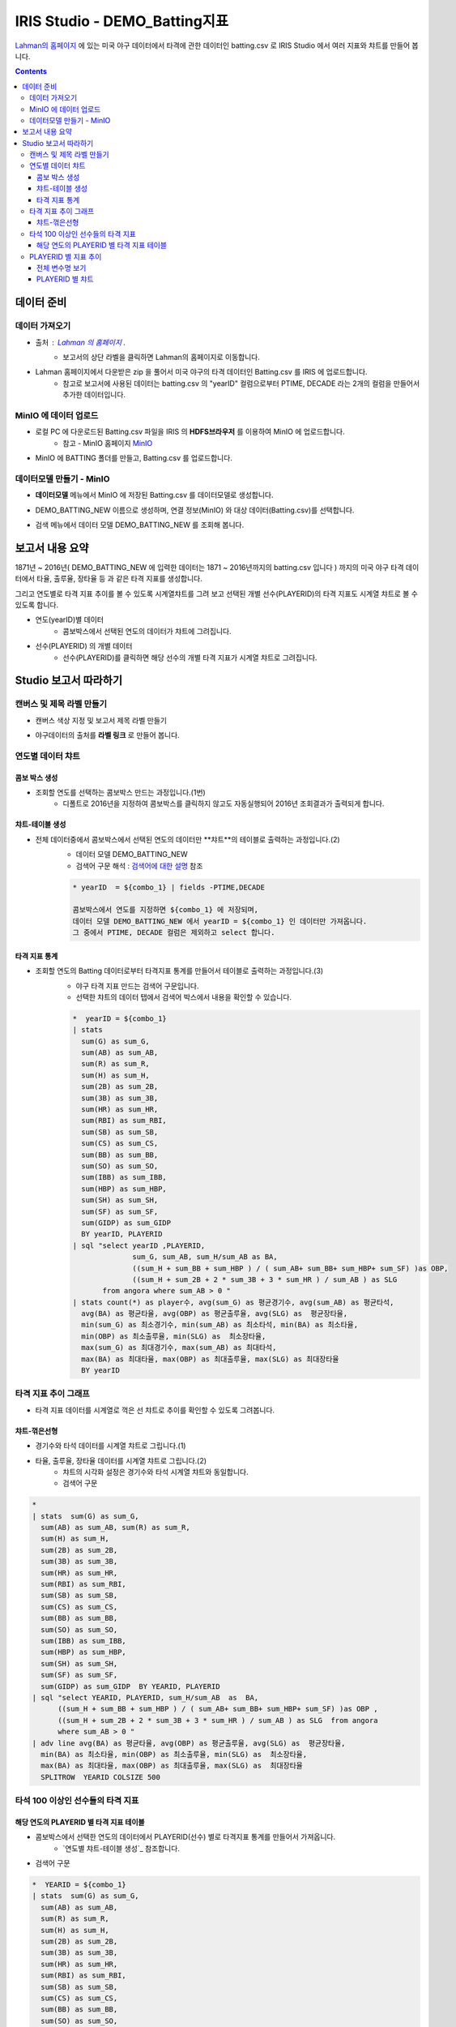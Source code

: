 
====================================================================================
IRIS Studio - DEMO_Batting지표
====================================================================================

`Lahman의 홈페이지 <http://www.seanlahman.com/baseball-archive/statistics/>`__ 에 있는 미국 야구 데이터에서 
타격에 관한 데이터인 batting.csv 로  IRIS Studio 에서 여러 지표와 챠트를 만들어 봅니다.

.. image:: ../images/demo/demo_batting_01.png
    :alt: 데이터 - 01 


.. contents::
    :backlinks: top


------------------------------
데이터 준비
------------------------------

''''''''''''''''''''''
데이터 가져오기 
''''''''''''''''''''''

- 출처 : `Lahman 의 홈페이지 <http://www.seanlahman.com/baseball-archive/statistics/>`__ .
    - 보고서의 상단 라벨을 클릭하면 Lahman의 홈페이지로 이동합니다.

.. image:: ../images/demo/demo_batting_02.png
    :alt: 데이터 - 02


- Lahman 홈페이지에서 다운받은 zip 을 풀어서 미국 야구의 타격 데이터인 Batting.csv 를 IRIS 에 업로드합니다.
    - 참고로 보고서에 사용된 데이터는 batting.csv 의 "yearID" 컬럼으로부터 PTIME, DECADE 라는 2개의 컬럼을 만들어서 추가한 데이터입니다.

.. image:: ../images/demo/demo_batting_03.png
    :alt: 데이터 - 03




'''''''''''''''''''''''''''''''''''
MinIO 에 데이터 업로드
'''''''''''''''''''''''''''''''''''

- 로컬 PC 에 다운로드된  Batting.csv 파일을 IRIS 의 **HDFS브라우저** 를 이용하여 MinIO 에 업로드합니다.
    - 참고 - MinIO 홈페이지 `MinIO <https://min.io/>`__

.. image:: ../images/demo/demo_batting_04.png
    :alt: 데이터 - 04


- MinIO 에 BATTING 폴더를 만들고, Batting.csv 를 업로드합니다.

.. image:: ../images/demo/demo_batting_05.png
    :alt: 데이터 - 05



'''''''''''''''''''''''''''''''''''
데이터모델 만들기 - MinIO
'''''''''''''''''''''''''''''''''''

- **데이터모델** 메뉴에서 MinIO 에 저장된 Batting.csv 를 데이터모델로 생성합니다.

.. image:: ../images/demo/demo_batting_06.png
    :alt: 데이터 - 06


- DEMO_BATTING_NEW 이름으로 생성하며, 연결 정보(MinIO) 와 대상 데이터(Batting.csv)를 선택합니다.

.. image:: ../images/demo/demo_batting_07.png
    :alt: 데이터 - 07


- 검색 메뉴에서 데이터 모델 DEMO_BATTING_NEW 를 조회해 봅니다.

.. image:: ../images/demo/demo_batting_08.png
    :alt: 데이터 - 08




----------------------------------
보고서 내용 요약
----------------------------------

1871년 ~ 2016년( DEMO_BATTING_NEW 에 입력한 데이터는 1871 ~ 2016년까지의 batting.csv 입니다 ) 까지의 미국 야구 타격 데이터에서
타율, 출루율, 장타율 등 과 같은 타격 지표를 생성합니다.

그리고 연도별로 타격 지표 추이를 볼 수 있도록 시계열챠트를 그려 보고
선택된 개별 선수(PLAYERID)의 타격 지표도 시계열 챠트로 볼 수 있도록 합니다.



- 연도(yearID)별 데이터 
    - 콤보박스에서 선택된 연도의 데이터가 챠트에 그려집니다.

.. image:: ../images/demo/demo_batting_09.png
    :alt: 데이터 - 09



- 선수(PLAYERID) 의 개별 데이터
    - 선수(PLAYERID)를 클릭하면 해당 선수의 개별 타격 지표가 시계열 챠트로 그려집니다.

.. image:: ../images/demo/demo_batting_10.png
    :alt: 데이터 - 10



-------------------------------
Studio 보고서 따라하기
-------------------------------

''''''''''''''''''''''''''''''''''''
캔버스 및 제목 라벨 만들기
''''''''''''''''''''''''''''''''''''

- 캔버스 색상 지정 및 보고서 제목 라벨 만들기

.. image:: ../images/demo/demo_batting_11.png
    :alt: 데이터 - 11


- 야구데이터의 출처를 **라벨 링크** 로 만들어 봅니다.

.. image:: ../images/demo/demo_batting_12.png
    :alt: 데이터 - 12




'''''''''''''''''''''''''''''''''''
연도별 데이터 챠트
'''''''''''''''''''''''''''''''''''

.. image:: ../images/demo/demo_batting_13.png
    :alt: 데이터 - 13

^^^^^^^^^^^^^^^^^^^^^^^^^
콤보 박스 생성
^^^^^^^^^^^^^^^^^^^^^^^^^

- 조회할 연도를 선택하는 콤보박스 만드는 과정입니다.(1번)
    - 디폴트로 2016년을 지정하여 콤보박스를 클릭하지 않고도 자동실행되어 2016년 조회결과가 출력되게 합니다.

.. image:: ../images/demo/demo_batting_14.png
    :alt: 데이터 - 14


^^^^^^^^^^^^^^^^^^^^^^^^^^^^
챠트-테이블 생성
^^^^^^^^^^^^^^^^^^^^^^^^^^^^

-  전체 데이터중에서 콤보박스에서 선택된 연도의 데이터만 **챠트**의 테이블로 출력하는 과정입니다.(2)
    - 데이터 모델 DEMO_BATTING_NEW 
    - 검색어 구문 해석  : `검색어에 대한 설명 <http://docs.iris.tools/manual/IRIS-Manual/IRIS-Discovery-Middleware/command/index.html>`__ 참조

    .. code::

        * yearID  = ${combo_1} | fields -PTIME,DECADE

        콤보박스에서 연도를 지정하면 ${combo_1} 에 저장되며, 
        데이터 모델 DEMO_BATTING_NEW 에서 yearID = ${combo_1} 인 데이터만 가져옵니다.
        그 중에서 PTIME, DECADE 컬럼은 제외하고 select 합니다.


.. image:: ../images/demo/demo_batting_15.png
    :alt: 데이터 - 15


^^^^^^^^^^^^^^^^^^^^^^^^^^^^^^
타격 지표 통계
^^^^^^^^^^^^^^^^^^^^^^^^^^^^^^

- 조회할 연도의 Batting 데이터로부터 타격지표 통계를 만들어서 테이블로 출력하는 과정입니다.(3)
    - 야구 타격 지표 만드는 검색어 구문입니다. 
    - 선택한 챠트의 데이터 탭에서 검색어 박스에서 내용을 확인할 수 있습니다. 

    .. code::

        *  yearID = ${combo_1} 
        | stats 
          sum(G) as sum_G,
          sum(AB) as sum_AB,
          sum(R) as sum_R,
          sum(H) as sum_H, 
          sum(2B) as sum_2B,
          sum(3B) as sum_3B,
          sum(HR) as sum_HR,
          sum(RBI) as sum_RBI,
          sum(SB) as sum_SB,
          sum(CS) as sum_CS,
          sum(BB) as sum_BB,
          sum(SO) as sum_SO,
          sum(IBB) as sum_IBB,
          sum(HBP) as sum_HBP,
          sum(SH) as sum_SH,
          sum(SF) as sum_SF,
          sum(GIDP) as sum_GIDP 
          BY yearID, PLAYERID  
        | sql "select yearID ,PLAYERID, 
                      sum_G, sum_AB, sum_H/sum_AB as BA,
                      ((sum_H + sum_BB + sum_HBP ) / ( sum_AB+ sum_BB+ sum_HBP+ sum_SF) )as OBP,
                      ((sum_H + sum_2B + 2 * sum_3B + 3 * sum_HR ) / sum_AB ) as SLG  
               from angora where sum_AB > 0 "  
        | stats count(*) as player수, avg(sum_G) as 평균경기수, avg(sum_AB) as 평균타석, 
          avg(BA) as 평균타율, avg(OBP) as 평균출루율, avg(SLG) as  평균장타율,
          min(sum_G) as 최소경기수, min(sum_AB) as 최소타석, min(BA) as 최소타율, 
          min(OBP) as 최소출루율, min(SLG) as  최소장타율,
          max(sum_G) as 최대경기수, max(sum_AB) as 최대타석, 
          max(BA) as 최대타율, max(OBP) as 최대출루율, max(SLG) as 최대장타율 
          BY yearID


.. image:: ../images/demo/demo_batting_16.png
    :alt: 데이터 - 16





'''''''''''''''''''''''''''''''''''''''''''''''''''''''''''''''''
타격 지표 추이 그래프
'''''''''''''''''''''''''''''''''''''''''''''''''''''''''''''''''

.. image:: ../images/demo/demo_batting_17.png
    :alt: 데이터 - 17


- 타격 지표 데이터를 시계열로 꺽은 선 챠트로 추이를 확인할 수 있도록 그려봅니다.


^^^^^^^^^^^^^^^^^^^^^^^
챠트-꺾은선형
^^^^^^^^^^^^^^^^^^^^^^^

- 경기수와 타석 데이터를 시계열 챠트로 그립니다.(1)

.. image:: ../images/demo/demo_batting_18.png
    :alt: 데이터 - 18


 - 범례를 클릭하면 챠트에서 해당 범례 데이터를 표시/미표시 할 수 있습니다.

.. image:: ../images/demo/demo_batting_19.png
    :alt: 데이터 - 19



- 타율, 출루율, 장타율 데이터를 시계열 챠트로 그립니다.(2)
    - 챠트의 시각화 설정은 경기수와 타석 시계열 챠트와 동일합니다.
    - 검색어 구문
    
.. code::

    *
    | stats  sum(G) as sum_G,
      sum(AB) as sum_AB, sum(R) as sum_R,
      sum(H) as sum_H, 
      sum(2B) as sum_2B,
      sum(3B) as sum_3B,
      sum(HR) as sum_HR,
      sum(RBI) as sum_RBI,
      sum(SB) as sum_SB,
      sum(CS) as sum_CS,
      sum(BB) as sum_BB,
      sum(SO) as sum_SO,
      sum(IBB) as sum_IBB,
      sum(HBP) as sum_HBP,
      sum(SH) as sum_SH,
      sum(SF) as sum_SF,
      sum(GIDP) as sum_GIDP  BY YEARID, PLAYERID  
    | sql "select YEARID, PLAYERID, sum_H/sum_AB  as  BA, 
          ((sum_H + sum_BB + sum_HBP ) / ( sum_AB+ sum_BB+ sum_HBP+ sum_SF) )as OBP ,
          ((sum_H + sum_2B + 2 * sum_3B + 3 * sum_HR ) / sum_AB ) as SLG  from angora 
          where sum_AB > 0 "  
    | adv line avg(BA) as 평균타율, avg(OBP) as 평균출루율, avg(SLG) as  평균장타율,
      min(BA) as 최소타율, min(OBP) as 최소출루율, min(SLG) as  최소장타율,
      max(BA) as 최대타율, max(OBP) as 최대출루율, max(SLG) as  최대장타율
      SPLITROW  YEARID COLSIZE 500




''''''''''''''''''''''''''''''''''''''''''''''''''''''''''''''''''''''''''
타석 100 이상인 선수들의 타격 지표 
''''''''''''''''''''''''''''''''''''''''''''''''''''''''''''''''''''''''''

.. image:: ../images/demo/demo_batting_20.png
    :alt: 데이터 - 20


^^^^^^^^^^^^^^^^^^^^^^^^^^^^^^^^^^^^^^^^^^^^^^^^^^
해당 연도의 PLAYERID 별 타격 지표 테이블
^^^^^^^^^^^^^^^^^^^^^^^^^^^^^^^^^^^^^^^^^^^^^^^^^^

- 콤보박스에서 선택한 연도의 데이터에서 PLAYERID(선수) 별로 타격지표 통계를 만들어서 가져옵니다.
    - `연도별 챠트-테이블 생성`_  참조합니다.

.. image:: ../images/demo/demo_batting_21.png
    :alt: 데이터 - 21


- 검색어 구문 

.. code::

   *  YEARID = ${combo_1}   
   | stats  sum(G) as sum_G,
     sum(AB) as sum_AB,
     sum(R) as sum_R,
     sum(H) as sum_H, 
     sum(2B) as sum_2B,
     sum(3B) as sum_3B,
     sum(HR) as sum_HR,
     sum(RBI) as sum_RBI,
     sum(SB) as sum_SB,
     sum(CS) as sum_CS,
     sum(BB) as sum_BB,
     sum(SO) as sum_SO,
     sum(IBB) as sum_IBB,
     sum(HBP) as sum_HBP,
     sum(SH) as sum_SH,
     sum(SF) as sum_SF,
     sum(GIDP) as sum_GIDP BY YEARID, PLAYERID  
   | sql "select YEARID, PLAYERID, sum_G as 경기수, sum_AB as 타석수, sum_H/sum_AB as 타율,
          (sum_H + sum_BB + sum_HBP ) / ( sum_AB+ sum_BB+ sum_HBP+ sum_SF) as 출루율,
          ((sum_H + sum_2B + 2 * sum_3B + 3 * sum_HR ) / sum_AB) as 장타율 from angora 
          where sum_AB > 100"
   | sort -타율




''''''''''''''''''''''''''''''''''''''''''''
PLAYERID 별 지표 추이
''''''''''''''''''''''''''''''''''''''''''''

-  **타석 100 이상인 선수들의 타격 지표** 에서 클릭한 PLAYERID 의 활동기간별 타격 지표 추이를 3개의 챠트로 보여줍니다.
    
.. image:: ../images/demo/demo_batting_22.png
    :alt: 데이터 - 22


- 클릭한 PLAYERID 로 라벨이 자동 변경되는 부분
    - 라벨 데이터 탭에서 **트리거설정** 을 체크하고, PLAYERID 별 타격지표 테이블을 체크합니다.
        - 체크를 하면 대상 오브젝트id 를 확인할 수 있습니다.


^^^^^^^^^^^^^^^^^^^^^^^^^^
전체 변수명 보기
^^^^^^^^^^^^^^^^^^^^^^^^^^

- **전체 변수명 보기** 를 통해 변수명이 ${area_2} 임을 확인할 수 있습니다.
    - 라벨 데이터 탭에서 **설정할 변수/값** 에서 ${area_2}  로 입력하면 이벤트로 클릭되는 PLAYERID 로 자동으로 변경됩니다.
    - 라벨의 내용이 바뀌는 것은 편집 화면에서는 바로 확인이 안되며, **저장** 후 **보기** 를 통해 확인할 수 있습니다.

.. image:: ../images/demo/demo_batting_23.png
    :alt: 데이터 - 23


^^^^^^^^^^^^^^^^^^^^^^^^^^^^^^^
PLAYERID 별 챠트
^^^^^^^^^^^^^^^^^^^^^^^^^^^^^^^

- 3개의 챠트는 모두 같은 방식으로 생성됩니다.
    -  경기당 홈런수/안타수 챠트의 데이터탭과 시각화탭은 아래 처럼 설정되었습니다.


.. image:: ../images/demo/demo_batting_24.png
    :alt: 데이터 - 24



